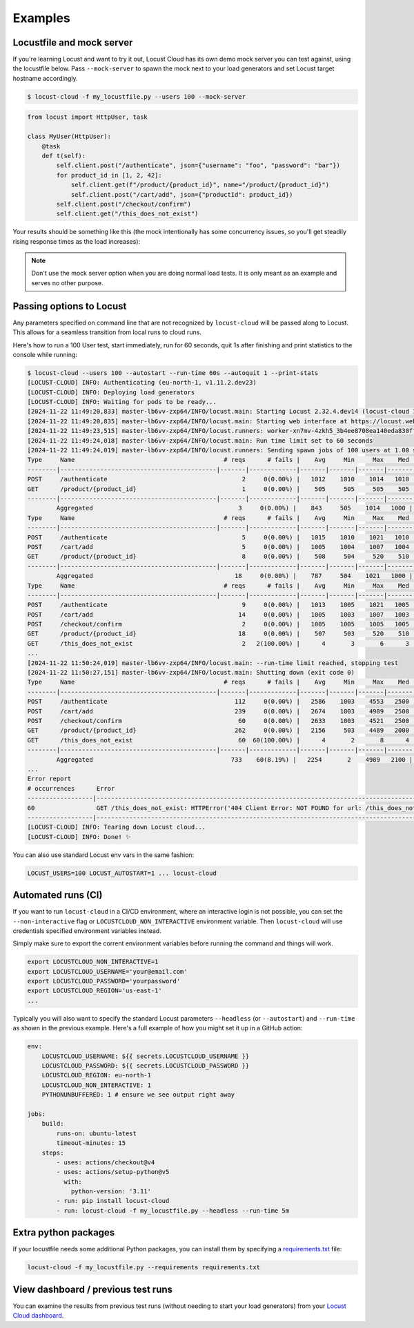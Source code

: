 ########
Examples
########

Locustfile and mock server
==========================

If you're learning Locust and want to try it out, Locust Cloud has its own demo mock server you can test against, using the locustfile below. Pass ``--mock-server`` to spawn the mock next to your load generators and set Locust target hostname accordingly.

.. code-block:: console

    $ locust-cloud -f my_locustfile.py --users 100 --mock-server


.. code-block:: python

    from locust import HttpUser, task

    class MyUser(HttpUser):
        @task
        def t(self):
            self.client.post("/authenticate", json={"username": "foo", "password": "bar"})
            for product_id in [1, 2, 42]:
                self.client.get(f"/product/{product_id}", name="/product/{product_id}")
                self.client.post("/cart/add", json={"productId": product_id})
            self.client.post("/checkout/confirm")
            self.client.get("/this_does_not_exist")


Your results should be something like this (the mock intentionally has some concurrency issues, so you'll get steadily rising response times as the load increases):

.. image:: images/locust-cloud-screenshot.png

.. note::
    Don't use the mock server option when you are doing normal load tests. It is only meant as an example and serves no other purpose.


Passing options to Locust
=========================

Any parameters specified on command line that are not recognized by ``locust-cloud`` will be passed along to Locust. This allows for a seamless transition from local runs to cloud runs.

Here's how to run a 100 User test, start immediately, run for 60 seconds,
quit 1s after finishing and print statistics to the console while running:

.. code-block:: console

    $ locust-cloud --users 100 --autostart --run-time 60s --autoquit 1 --print-stats
    [LOCUST-CLOUD] INFO: Authenticating (eu-north-1, v1.11.2.dev23)
    [LOCUST-CLOUD] INFO: Deploying load generators
    [LOCUST-CLOUD] INFO: Waiting for pods to be ready...
    [2024-11-22 11:49:20,833] master-lb6vv-zxp64/INFO/locust.main: Starting Locust 2.32.4.dev14 (locust-cloud 1.11.2.dev23)
    [2024-11-22 11:49:20,835] master-lb6vv-zxp64/INFO/locust.main: Starting web interface at https://locust.webui.locust.cloud/702ca98c-60e1-706c-9523-77d5c10ba5d4-free
    [2024-11-22 11:49:23,515] master-lb6vv-zxp64/INFO/locust.runners: worker-xn7mv-4zkh5_3b4ee8708ea140eda830ff00364af204 (index 0) reported as ready. 1 workers connected.
    [2024-11-22 11:49:24,018] master-lb6vv-zxp64/INFO/locust.main: Run time limit set to 60 seconds
    [2024-11-22 11:49:24,019] master-lb6vv-zxp64/INFO/locust.runners: Sending spawn jobs of 100 users at 1.00 spawn rate to 1 ready workers
    Type     Name                                         # reqs      # fails |    Avg     Min     Max    Med |   req/s  failures/s
    --------|-------------------------------------------|-------|-------------|-------|-------|-------|-------|--------|-----------
    POST     /authenticate                                     2     0(0.00%) |   1012    1010    1014   1010 |    0.00        0.00
    GET      /product/{product_id}                             1     0(0.00%) |    505     505     505    505 |    0.00        0.00
    --------|-------------------------------------------|-------|-------------|-------|-------|-------|-------|--------|-----------
            Aggregated                                        3     0(0.00%) |    843     505    1014   1000 |    0.00        0.00
    Type     Name                                         # reqs      # fails |    Avg     Min     Max    Med |   req/s  failures/s
    --------|-------------------------------------------|-------|-------------|-------|-------|-------|-------|--------|-----------
    POST     /authenticate                                     5     0(0.00%) |   1015    1010    1021   1010 |    0.67        0.00
    POST     /cart/add                                         5     0(0.00%) |   1005    1004    1007   1004 |    0.33        0.00
    GET      /product/{product_id}                             8     0(0.00%) |    508     504     520    510 |    0.67        0.00
    --------|-------------------------------------------|-------|-------------|-------|-------|-------|-------|--------|-----------
            Aggregated                                       18     0(0.00%) |    787     504    1021   1000 |    1.67        0.00
    Type     Name                                         # reqs      # fails |    Avg     Min     Max    Med |   req/s  failures/s
    --------|-------------------------------------------|-------|-------------|-------|-------|-------|-------|--------|-----------
    POST     /authenticate                                     9     0(0.00%) |   1013    1005    1021   1005 |    0.83        0.00
    POST     /cart/add                                        14     0(0.00%) |   1005    1003    1007   1003 |    1.17        0.00
    POST     /checkout/confirm                                 2     0(0.00%) |   1005    1005    1005   1005 |    0.00        0.00
    GET      /product/{product_id}                            18     0(0.00%) |    507     503     520    510 |    1.67        0.00
    GET      /this_does_not_exist                              2   2(100.00%) |      4       3       6      3 |    0.00        0.00
    ...
    [2024-11-22 11:50:24,019] master-lb6vv-zxp64/INFO/locust.main: --run-time limit reached, stopping test
    [2024-11-22 11:50:27,151] master-lb6vv-zxp64/INFO/locust.main: Shutting down (exit code 0)
    Type     Name                                         # reqs      # fails |    Avg     Min     Max    Med |   req/s  failures/s
    --------|-------------------------------------------|-------|-------------|-------|-------|-------|-------|--------|-----------
    POST     /authenticate                                   112     0(0.00%) |   2586    1003    4553   2500 |    1.89        0.00
    POST     /cart/add                                       239     0(0.00%) |   2674    1003    4989   2500 |    4.03        0.00
    POST     /checkout/confirm                                60     0(0.00%) |   2633    1003    4521   2500 |    1.01        0.00
    GET      /product/{product_id}                           262     0(0.00%) |   2156     503    4489   2000 |    4.41        0.00
    GET      /this_does_not_exist                             60  60(100.00%) |      4       2       8      4 |    1.01        1.01
    --------|-------------------------------------------|-------|-------------|-------|-------|-------|-------|--------|-----------
            Aggregated                                      733    60(8.19%) |   2254       2    4989   2100 |   12.35        1.01
    ...
    Error report
    # occurrences      Error
    ------------------|------------------------------------------------------------------------------------------------------------
    60                 GET /this_does_not_exist: HTTPError('404 Client Error: NOT FOUND for url: /this_does_not_exist')
    ------------------|------------------------------------------------------------------------------------------------------------
    [LOCUST-CLOUD] INFO: Tearing down Locust cloud...
    [LOCUST-CLOUD] INFO: Done! ✨

You can also use standard Locust env vars in the same fashion:

.. code-block::

    LOCUST_USERS=100 LOCUST_AUTOSTART=1 ... locust-cloud


Automated runs (CI)
===================

If you want to run ``locust-cloud`` in a CI/CD environment, where an interactive login is not possible, you can set the ``--non-interactive`` flag or ``LOCUSTCLOUD_NON_INTERACTIVE`` environment variable. Then ``locust-cloud`` will use credentials specified environment variables instead.

Simply make sure to export the corrent environment variables before running the command and things will work.

.. code-block:: console

    export LOCUSTCLOUD_NON_INTERACTIVE=1
    export LOCUSTCLOUD_USERNAME='your@email.com'
    export LOCUSTCLOUD_PASSWORD='yourpassword'
    export LOCUSTCLOUD_REGION='us-east-1'
    ...

Typically you will also want to specify the standard Locust parameters ``--headless`` (or ``--autostart``) and ``--run-time`` as shown in the previous example. Here's a full example of how you might set it up in a GitHub action:

.. code-block:: yaml

    env:
        LOCUSTCLOUD_USERNAME: ${{ secrets.LOCUSTCLOUD_USERNAME }}
        LOCUSTCLOUD_PASSWORD: ${{ secrets.LOCUSTCLOUD_PASSWORD }}
        LOCUSTCLOUD_REGION: eu-north-1
        LOCUSTCLOUD_NON_INTERACTIVE: 1
        PYTHONUNBUFFERED: 1 # ensure we see output right away

    jobs:
        build:
            runs-on: ubuntu-latest
            timeout-minutes: 15
        steps:
            - uses: actions/checkout@v4
            - uses: actions/setup-python@v5
              with:
                python-version: '3.11' 
            - run: pip install locust-cloud
            - run: locust-cloud -f my_locustfile.py --headless --run-time 5m


Extra python packages
=====================

If your locustfile needs some additional Python packages, you can install them by specifying a `requirements.txt <https://pip.pypa.io/en/stable/reference/requirements-file-format/>`_ file:

.. code-block:: console

    locust-cloud -f my_locustfile.py --requirements requirements.txt


View dashboard / previous test runs
===================================

You can examine the results from previous test runs (without needing to start your load generators) from your `Locust Cloud dashboard <https://auth.eu-north-1.locust.cloud/region-select>`_.
